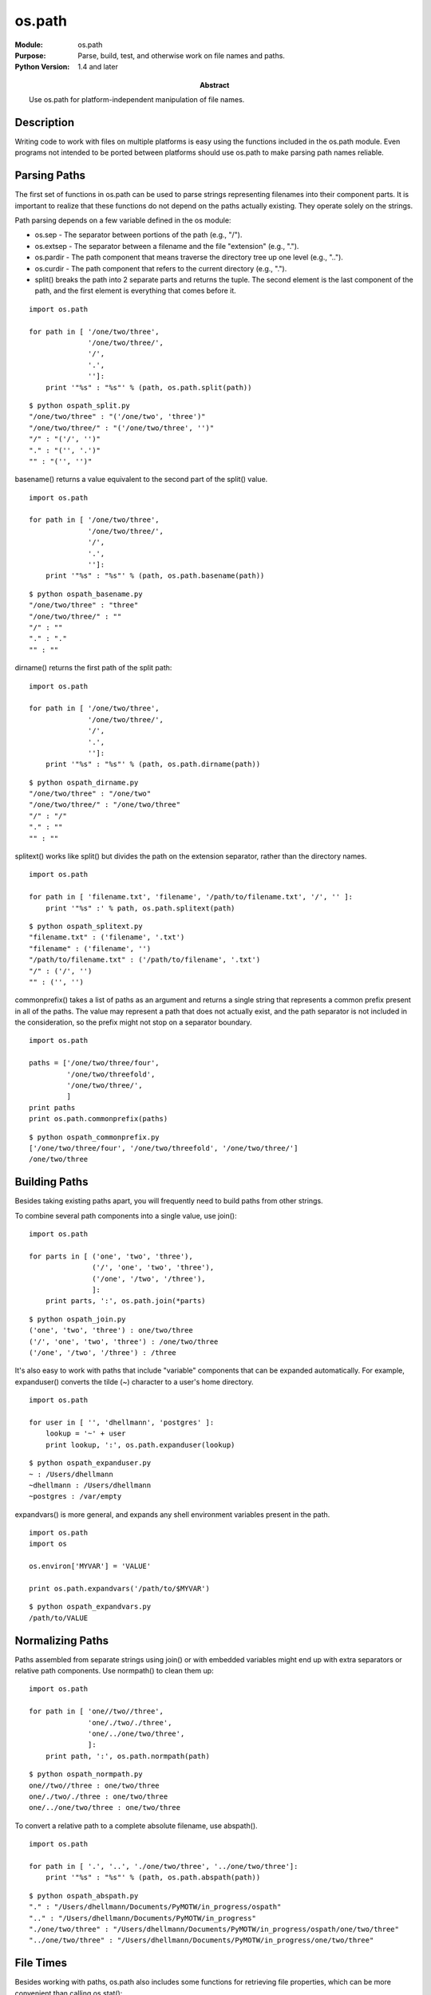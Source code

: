==============
os.path
==============
.. module:: os.path
    :synopsis: Parse, build, test, and otherwise work on file names and paths.

:Module: os.path
:Purpose: Parse, build, test, and otherwise work on file names and paths.
:Python Version: 1.4 and later
:Abstract:

    Use os.path for platform-independent manipulation of file names.

Description
===========

Writing code to work with files on multiple platforms is easy using the
functions included in the os.path module. Even programs not intended to be
ported between platforms should use os.path to make parsing path names
reliable.

Parsing Paths
=============

The first set of functions in os.path can be used to parse strings
representing filenames into their component parts. It is important to realize
that these functions do not depend on the paths actually existing. They
operate solely on the strings.

Path parsing depends on a few variable defined in the os module:

* os.sep - The separator between portions of the path (e.g., "/").

* os.extsep - The separator between a filename and the file "extension" (e.g.,
  ".").

* os.pardir - The path component that means traverse the directory tree up one
  level (e.g., "..").

* os.curdir - The path component that refers to the current directory (e.g.,
  ".").

* split() breaks the path into 2 separate parts and returns the tuple. The
  second element is the last component of the path, and the first element is
  everything that comes before it.

::

    import os.path

    for path in [ '/one/two/three', 
                  '/one/two/three/',
                  '/',
                  '.',
                  '']:
        print '"%s" : "%s"' % (path, os.path.split(path))

::

    $ python ospath_split.py
    "/one/two/three" : "('/one/two', 'three')"
    "/one/two/three/" : "('/one/two/three', '')"
    "/" : "('/', '')"
    "." : "('', '.')"
    "" : "('', '')"

basename() returns a value equivalent to the second part of the split() value.

::

    import os.path

    for path in [ '/one/two/three', 
                  '/one/two/three/',
                  '/',
                  '.',
                  '']:
        print '"%s" : "%s"' % (path, os.path.basename(path))

::

    $ python ospath_basename.py
    "/one/two/three" : "three"
    "/one/two/three/" : ""
    "/" : ""
    "." : "."
    "" : ""

dirname() returns the first path of the split path:

::

    import os.path

    for path in [ '/one/two/three', 
                  '/one/two/three/',
                  '/',
                  '.',
                  '']:
        print '"%s" : "%s"' % (path, os.path.dirname(path))

::

    $ python ospath_dirname.py
    "/one/two/three" : "/one/two"
    "/one/two/three/" : "/one/two/three"
    "/" : "/"
    "." : ""
    "" : ""

splitext() works like split() but divides the path on the extension separator,
rather than the directory names.

::

    import os.path

    for path in [ 'filename.txt', 'filename', '/path/to/filename.txt', '/', '' ]:
        print '"%s" :' % path, os.path.splitext(path)

::

    $ python ospath_splitext.py
    "filename.txt" : ('filename', '.txt')
    "filename" : ('filename', '')
    "/path/to/filename.txt" : ('/path/to/filename', '.txt')
    "/" : ('/', '')
    "" : ('', '')

commonprefix() takes a list of paths as an argument and returns a single
string that represents a common prefix present in all of the paths. The value
may represent a path that does not actually exist, and the path separator is
not included in the consideration, so the prefix might not stop on a separator
boundary.

::

    import os.path

    paths = ['/one/two/three/four',
             '/one/two/threefold',
             '/one/two/three/',
             ]
    print paths
    print os.path.commonprefix(paths)

::

    $ python ospath_commonprefix.py
    ['/one/two/three/four', '/one/two/threefold', '/one/two/three/']
    /one/two/three

Building Paths
==============

Besides taking existing paths apart, you will frequently need to build paths
from other strings.

To combine several path components into a single value, use join():

::

    import os.path

    for parts in [ ('one', 'two', 'three'),
                   ('/', 'one', 'two', 'three'),
                   ('/one', '/two', '/three'),
                   ]:
        print parts, ':', os.path.join(*parts)

::

    $ python ospath_join.py
    ('one', 'two', 'three') : one/two/three
    ('/', 'one', 'two', 'three') : /one/two/three
    ('/one', '/two', '/three') : /three

It's also easy to work with paths that include "variable" components that can
be expanded automatically. For example, expanduser() converts the tilde (~)
character to a user's home directory.

::

    import os.path

    for user in [ '', 'dhellmann', 'postgres' ]:
        lookup = '~' + user
        print lookup, ':', os.path.expanduser(lookup)

::

    $ python ospath_expanduser.py
    ~ : /Users/dhellmann
    ~dhellmann : /Users/dhellmann
    ~postgres : /var/empty

expandvars() is more general, and expands any shell environment variables
present in the path.

::

    import os.path
    import os

    os.environ['MYVAR'] = 'VALUE'

    print os.path.expandvars('/path/to/$MYVAR')

::

    $ python ospath_expandvars.py
    /path/to/VALUE

Normalizing Paths
=================

Paths assembled from separate strings using join() or with embedded variables
might end up with extra separators or relative path components. Use normpath()
to clean them up:

::

    import os.path

    for path in [ 'one//two//three', 
                  'one/./two/./three', 
                  'one/../one/two/three',
                  ]:
        print path, ':', os.path.normpath(path)

::

    $ python ospath_normpath.py
    one//two//three : one/two/three
    one/./two/./three : one/two/three
    one/../one/two/three : one/two/three

To convert a relative path to a complete absolute filename, use abspath().

::

    import os.path

    for path in [ '.', '..', './one/two/three', '../one/two/three']:
        print '"%s" : "%s"' % (path, os.path.abspath(path))

::

    $ python ospath_abspath.py
    "." : "/Users/dhellmann/Documents/PyMOTW/in_progress/ospath"
    ".." : "/Users/dhellmann/Documents/PyMOTW/in_progress"
    "./one/two/three" : "/Users/dhellmann/Documents/PyMOTW/in_progress/ospath/one/two/three"
    "../one/two/three" : "/Users/dhellmann/Documents/PyMOTW/in_progress/one/two/three"

File Times
==========

Besides working with paths, os.path also includes some functions for
retrieving file properties, which can be more convenient than calling
os.stat():

::

    import os.path
    import time

    print 'File         :', __file__
    print 'Access time  :', time.ctime(os.path.getatime(__file__))
    print 'Modified time:', time.ctime(os.path.getmtime(__file__))
    print 'Change time  :', time.ctime(os.path.getctime(__file__))
    print 'Size         :', os.path.getsize(__file__)

::

    $ python ospath_properties.py
    File         : /Users/dhellmann/Documents/PyMOTW/in_progress/ospath/ospath_properties.py
    Access time  : Sun Jan 27 15:40:20 2008
    Modified time: Sun Jan 27 15:39:06 2008
    Change time  : Sun Jan 27 15:39:06 2008
    Size         : 478

Testing Files
=============

When your program encounters a path name, it often needs to know whether the
path refers to a file or directory. If you are working on a platform that
supports it, you may need to know if the path refers to a symbolic link or
mount point. You will also want to test whether the path exists or not.
os.path provides functions to test all of these conditions.

::

    import os.path

    for file in [ __file__, os.path.dirname(__file__), '/', './broken_link']:
        print 'File        :', file
        print 'Absolute    :', os.path.isabs(file)
        print 'Is File?    :', os.path.isfile(file)
        print 'Is Dir?     :', os.path.isdir(file)
        print 'Is Link?    :', os.path.islink(file)
        print 'Mountpoint? :', os.path.ismount(file)
        print 'Exists?     :', os.path.exists(file)
        print 'Link Exists?:', os.path.lexists(file)
        print

::

    $ ln -s /does/not/exist broken_link
    $ python ospath_tests.py
    File        : /Users/dhellmann/Documents/PyMOTW/in_progress/ospath/ospath_tests.py
    Absolute    : True
    Is File?    : True
    Is Dir?     : False
    Is Link?    : False
    Mountpoint? : False
    Exists?     : True
    Link Exists?: True

    File        : /Users/dhellmann/Documents/PyMOTW/in_progress/ospath
    Absolute    : True
    Is File?    : False
    Is Dir?     : True
    Is Link?    : False
    Mountpoint? : False
    Exists?     : True
    Link Exists?: True

    File        : /
    Absolute    : True
    Is File?    : False
    Is Dir?     : True
    Is Link?    : False
    Mountpoint? : True
    Exists?     : True
    Link Exists?: True

    File        : ./broken_link
    Absolute    : False
    Is File?    : False
    Is Dir?     : False
    Is Link?    : True
    Mountpoint? : False
    Exists?     : False
    Link Exists?: True

Traversing a Directory Tree
===========================

os.path.walk() traverses all of the directories in a tree and calls a function
you provide passing the directory name and the names of the contents of that
directory. This example produces a recursive directory listing, ignoring .svn
directories.

::

    import os.path
    import pprint

    def visit(arg, dirname, names):
        print dirname, arg
        for name in names:
            subname = os.path.join(dirname, name)
            if os.path.isdir(subname):
                print '  %s/' % name
            else:
                print '  %s' % name
        # Do not recurse into .svn directory
        if '.svn' in names:
            names.remove('.svn')
        print

    os.path.walk('..', visit, '(User data)')

::

    $ python ospath_walk.py
    .. (User data)
      .svn/
      ospath/

    ../ospath (User data)
      .svn/
      __init__.py
      ospath_abspath.py
      ospath_basename.py
      ospath_commonprefix.py
      ospath_dirname.py
      ospath_expanduser.py
      ospath_expandvars.py
      ospath_join.py
      ospath_normpath.py
      ospath_properties.py
      ospath_split.py
      ospath_splitext.py
      ospath_tests.py
      ospath_walk.py



